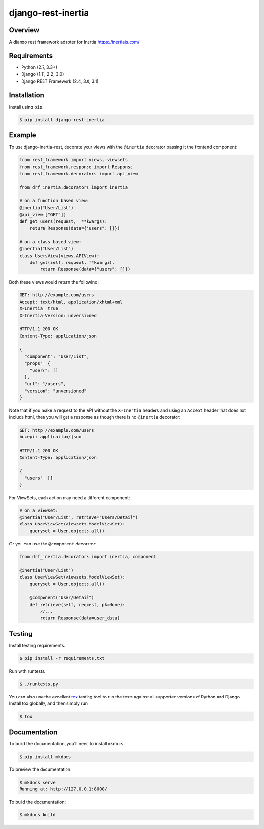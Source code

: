 django-rest-inertia
======================================

|build-status-image| |pypi-version|

Overview
--------

A django rest framework adapter for Inertia https://inertiajs.com/

Requirements
------------

-  Python (2.7, 3.3+)
-  Django (1.11, 2.2, 3.0)
-  Django REST Framework (2.4, 3.0, 3.1)

Installation
------------

Install using ``pip``\ …

.. code:: bash

    $ pip install django-rest-inertia

Example
-------

To use django-inertia-rest, decorate your views with the ``@inertia`` decorator
passing it the frontend component:

.. code:: python

    from rest_framework import views, viewsets
    from rest_framework.response import Response
    from rest_framework.decorators import api_view

    from drf_inertia.decorators import inertia

    # on a function based view:
    @inertia("User/List")
    @api_view(["GET"])
    def get_users(request,  **kwargs):
        return Response(data={"users": []})

    # on a class based view:
    @inertia("User/List")
    class UsersView(views.APIView):
        def get(self, request, **kwargs):
            return Response(data={"users": []})

Both these views would return the following:

.. code:: HTTP

    GET: http://example.com/users
    Accept: text/html, application/xhtml+xml
    X-Inertia: true
    X-Inertia-Version: unversioned

    HTTP/1.1 200 OK
    Content-Type: application/json

    {
      "component": "User/List",
      "props": {
        "users": []
      },
      "url": "/users",
      "version": "unversioned"
    }

Note that if you make a request to the API without the ``X-Inertia``
headers and using an ``Accept`` header that does not include html,
then you will get a response as though there is no ``@inertia``
decorator:

.. code:: HTTP

    GET: http://example.com/users
    Accept: application/json

    HTTP/1.1 200 OK
    Content-Type: application/json

    {
      "users": []
    }


For ViewSets, each action may need a different component:

.. code:: python

    # on a viewset:
    @inertia("User/List", retrieve="Users/Detail")
    class UserViewSet(viewsets.ModelViewSet):
        queryset = User.objects.all()

Or you can use the ``@component`` decorator:

.. code:: python

    from drf_inertia.decorators import inertia, component
    
    @inertia("User/List")
    class UserViewSet(viewsets.ModelViewSet):
        queryset = User.objects.all()

        @component("User/Detail")
        def retrieve(self, request, pk=None):
            //...
            return Response(data=user_data)

Testing
-------

Install testing requirements.

.. code:: bash

    $ pip install -r requirements.txt

Run with runtests.

.. code:: bash

    $ ./runtests.py

You can also use the excellent `tox`_ testing tool to run the tests
against all supported versions of Python and Django. Install tox
globally, and then simply run:

.. code:: bash

    $ tox

Documentation
-------------

To build the documentation, you’ll need to install ``mkdocs``.

.. code:: bash

    $ pip install mkdocs

To preview the documentation:

.. code:: bash

    $ mkdocs serve
    Running at: http://127.0.0.1:8000/

To build the documentation:

.. code:: bash

    $ mkdocs build

.. _tox: http://tox.readthedocs.org/en/latest/

.. |build-status-image| image:: https://secure.travis-ci.org/rojoca/django-rest-inertia.svg?branch=master
   :target: http://travis-ci.org/rojoca/django-rest-inertia?branch=master
.. |pypi-version| image:: https://img.shields.io/pypi/v/django-rest-inertia.svg
   :target: https://pypi.python.org/pypi/django-rest-inertia
